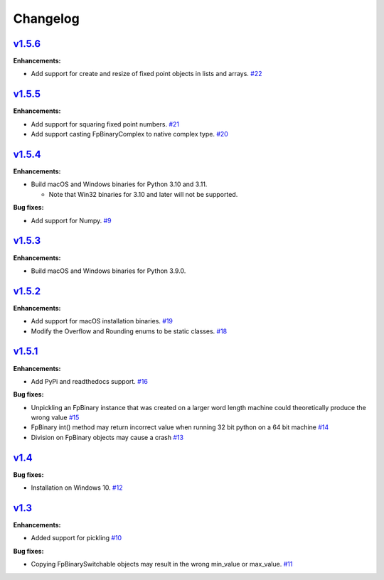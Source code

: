 
Changelog
=========

`v1.5.6 <//github.com/smlgit/fpbinary/releases/tag/v1.5.6>`_
----------------------------------------------------------------

**Enhancements:**

* Add support for create and resize of fixed point objects in lists and arrays. `#22 <//github.com/smlgit/fpbinary/issues/22>`_


`v1.5.5 <//github.com/smlgit/fpbinary/releases/tag/v1.5.5>`_
----------------------------------------------------------------

**Enhancements:**

* Add support for squaring fixed point numbers. `#21 <//github.com/smlgit/fpbinary/issues/21>`_
* Add support casting FpBinaryComplex to native complex type. `#20 <//github.com/smlgit/fpbinary/issues/20>`_


`v1.5.4 <//github.com/smlgit/fpbinary/releases/tag/v1.5.4>`_
----------------------------------------------------------------

**Enhancements:**

* Build macOS and Windows binaries for Python 3.10 and 3.11.

  * Note that Win32 binaries for 3.10 and later will not be supported.

**Bug fixes:**

* Add support for Numpy. `#9 <//github.com/smlgit/fpbinary/issues/9>`_


`v1.5.3 <//github.com/smlgit/fpbinary/releases/tag/v1.5.3>`_
----------------------------------------------------------------

**Enhancements:**

* Build macOS and Windows binaries for Python 3.9.0.


`v1.5.2 <//github.com/smlgit/fpbinary/releases/tag/v1.5.2>`_
----------------------------------------------------------------

**Enhancements:**

* Add support for macOS installation binaries. `#19 <//github.com/smlgit/fpbinary/issues/19>`_
* Modify the Overflow and Rounding enums to be static classes. `#18 <//github.com/smlgit/fpbinary/issues/18>`_


`v1.5.1 <//github.com/smlgit/fpbinary/releases/tag/v1.5.1>`_
----------------------------------------------------------------

**Enhancements:**

* Add PyPi and readthedocs support. `#16 <//github.com/smlgit/fpbinary/issues/16>`_

**Bug fixes:**


* Unpickling an FpBinary instance that was created on a larger word length machine could theoretically produce the wrong value `#15 <//github.com/smlgit/fpbinary/issues/15>`_
* FpBinary int() method may return incorrect value when running 32 bit python on a 64 bit machine `#14 <//github.com/smlgit/fpbinary/issues/14>`_
* Division on FpBinary objects may cause a crash `#13 <//github.com/smlgit/fpbinary/issues/13>`_

`v1.4 <//github.com/smlgit/fpbinary/releases/tag/v1.4>`_
------------------------------------------------------------

**Bug fixes:**


* Installation on Windows 10. `#12 <//github.com/smlgit/fpbinary/issues/12>`_

`v1.3 <//github.com/smlgit/fpbinary/releases/tag/v1.3>`_
------------------------------------------------------------

**Enhancements:**


* Added support for pickling `#10 <//github.com/smlgit/fpbinary/issues/10>`_

**Bug fixes:**


* Copying FpBinarySwitchable objects may result in the wrong min_value or max_value. `#11 <//github.com/smlgit/fpbinary/issues/11>`_
